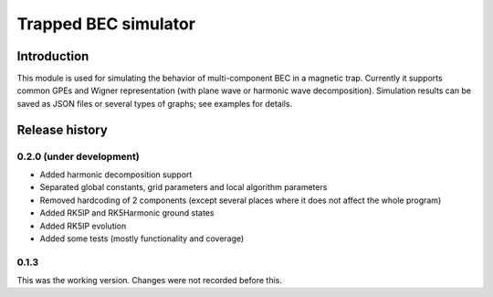 ~~~~~~~~~~~~~~~~~~~~~
Trapped BEC simulator
~~~~~~~~~~~~~~~~~~~~~

============
Introduction
============

This module is used for simulating the behavior of multi-component BEC in a magnetic trap.
Currently it supports common GPEs and Wigner representation (with plane wave or harmonic wave decomposition).
Simulation results can be saved as JSON files or several types of graphs; see examples for details.

===============
Release history
===============

-------------------------
0.2.0 (under development)
-------------------------

* Added harmonic decomposition support
* Separated global constants, grid parameters and local algorithm parameters
* Removed hardcoding of 2 components (except several places where it does not affect the whole program)
* Added RK5IP and RK5Harmonic ground states
* Added RK5IP evolution
* Added some tests (mostly functionality and coverage)

-----
0.1.3
-----

This was the working version. Changes were not recorded before this.
